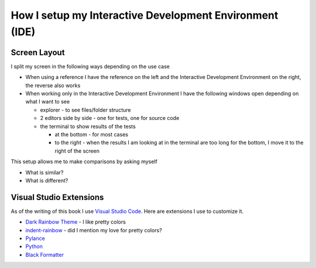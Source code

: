 
##########################################################
How I setup my Interactive Development Environment (IDE)
##########################################################

***************************
Screen Layout
***************************

I split my screen in the following ways depending on the use case

- When using a reference I have the reference on the left and the Interactive Development Environment on the right, the reverse also works
- When working only in the Interactive Development Environment I have the following windows open depending on what I want to see

  * explorer - to see files/folder structure
  * 2 editors side by side - one for tests, one for source code
  * the terminal to show results of the tests

    - at the bottom - for most cases
    - to the right - when the results I am looking at in the terminal are too long for the bottom, I move it to the right of the screen

This setup allows me to make comparisons by asking myself

* What is similar?
* What is different?

***************************
Visual Studio Extensions
***************************

As of the writing of this book I use `Visual Studio Code <https://code.visualstudio.com/download>`_. Here are extensions I use to customize it.

* `Dark Rainbow Theme <https://marketplace.visualstudio.com/items?itemName=DarkRainbow.darkrainbow>`_ - I like pretty colors
* `indent-rainbow <https://marketplace.visualstudio.com/items?itemName=oderwat.indent-rainbow>`_ - did I mention my love for pretty colors?
* `Pylance <https://marketplace.visualstudio.com/items?itemName=ms-python.vscode-pylance>`_
* `Python <https://marketplace.visualstudio.com/items?itemName=ms-python.python>`_
* `Black Formatter <https://marketplace.visualstudio.com/items?itemName=ms-python.black-formatter>`_
